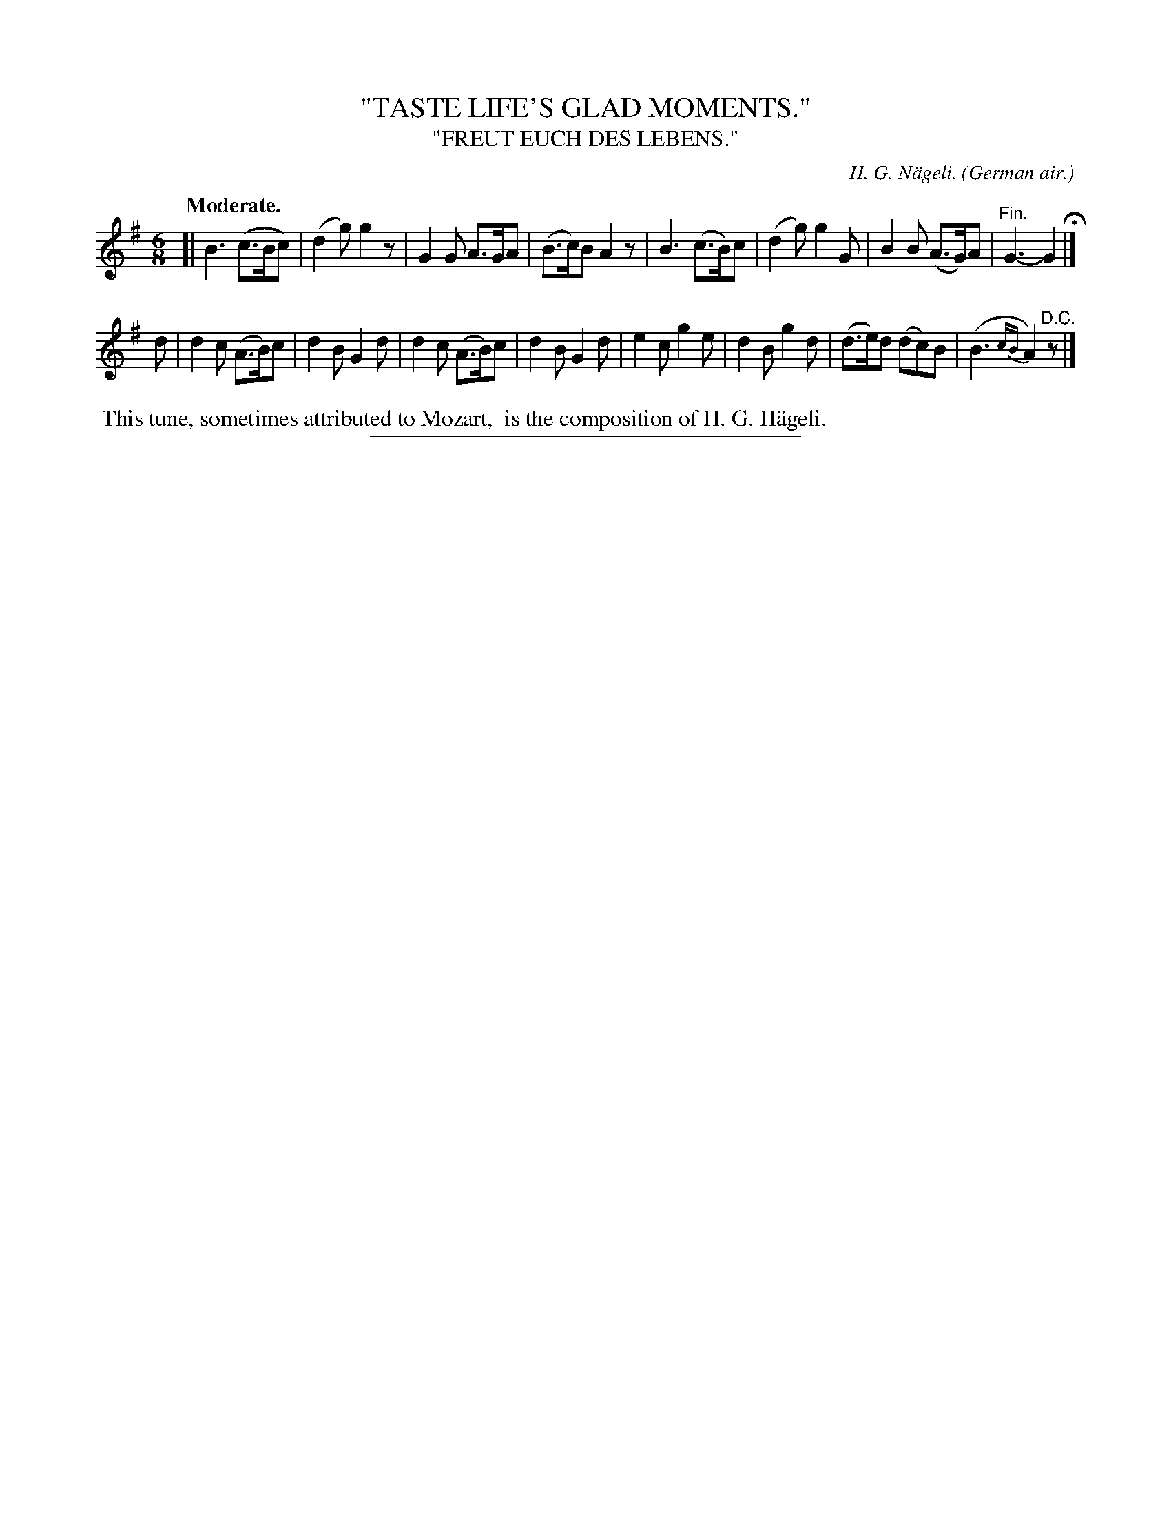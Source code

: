 X: 20542
T: "TASTE LIFE'S GLAD MOMENTS."
T: "FREUT EUCH DES LEBENS."
C: H. G. N\"ageli.
O: German air.
Q: "Moderate."
%R: air, jig
B: W. Hamilton "Universal Tune-Book" Vol. 2 Glasgow 1846 p.54 #2
S: http://s3-eu-west-1.amazonaws.com/itma.dl.printmaterial/book_pdfs/hamiltonvol2web.pdf
Z: 2016 John Chambers <jc:trillian.mit.edu>
M: 6/8
L: 1/8
K: G
% - - - - - - - - - - - - - - - - - - - - - - - - -
[|\
B3 (c>Bc) | (d2g) g2z | G2G A>GA | (B>c)B A2z |\
B3 (c>B)c | (d2g) g2G | B2B (A>G)A | "Fin."G3- G2 H|]
d |\
d2c (A>B)c | d2B G2d | d2c (A>B)c | d2B G2d |\
e2c g2e | d2B g2d | (d>e)d (dc)B | (B3 {cB}A2) "^D.C."z |]
% - - - - - - - - - - - - - - - - - - - - - - - - -
%%begintext align
%% This tune, sometimes attributed to Mozart,
%% is the composition of H. G. H\"ageli.
%%endtext
%%sep 1 1 300

